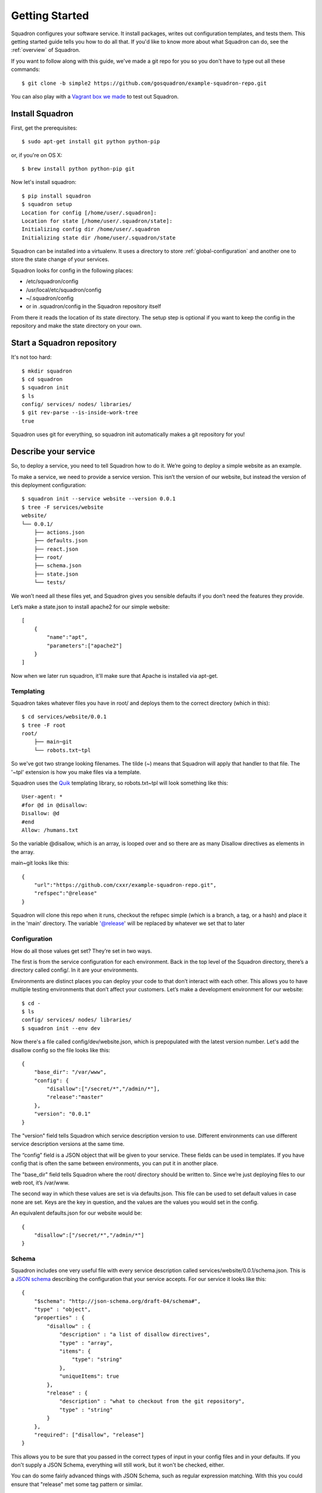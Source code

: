 .. _getstarted:

Getting Started
===============

Squadron configures your software service. It install packages, writes out 
configuration templates, and tests them. This getting started guide tells you
how to do all that. If you'd like to know more about what Squadron can do, 
see the :ref:`overview` of Squadron.

If you want to follow along with this guide, we've made a git repo for you so
you don't have to type out all these commands::

    $ git clone -b simple2 https://github.com/gosquadron/example-squadron-repo.git

You can also play with a `Vagrant box we made 
<https://dl.dropboxusercontent.com/u/10188833/squadron-0.4.1-i686.box>`_
to test out Squadron.

Install Squadron
----------------

First, get the prerequisites::

    $ sudo apt-get install git python python-pip

or, if you're on OS X::

    $ brew install python python-pip git

Now let's install squadron::

    $ pip install squadron
    $ squadron setup
    Location for config [/home/user/.squadron]: 
    Location for state [/home/user/.squadron/state]: 
    Initializing config dir /home/user/.squadron
    Initializing state dir /home/user/.squadron/state

Squadron can be installed into a virtualenv. It uses a directory to store 
:ref:`global-configuration` and another one to store the state change of your 
services. 

Squadron looks for config in the following places:

* /etc/squadron/config
* /usr/local/etc/squadron/config
* ~/.squadron/config
* or in .squadron/config in the Squadron repository itself

From there it reads the location of its state directory. The setup step is
optional if you want to keep the config in the repository and make the state
directory on your own.

Start a Squadron repository
---------------------------

It's not too hard::

    $ mkdir squadron
    $ cd squadron
    $ squadron init
    $ ls
    config/ services/ nodes/ libraries/
    $ git rev-parse --is-inside-work-tree
    true

Squadron uses git for everything, so squadron init automatically makes a git repository for you!

Describe your service
---------------------

So, to deploy a service, you need to tell Squadron how to do it. We’re going to
deploy a simple website as an example.

To make a service, we need to provide a service version. This isn’t the version
of our website, but instead the version of this deployment configuration::

    $ squadron init --service website --version 0.0.1
    $ tree -F services/website
    website/
    └── 0.0.1/
        ├── actions.json
        ├── defaults.json
        ├── react.json
        ├── root/
        ├── schema.json
        ├── state.json
        └── tests/

We won’t need all these files yet, and Squadron gives you sensible defaults if you don’t need the features they provide.

Let’s make a state.json to install apache2 for our simple website::

    [ 
        {
            "name":"apt", 
            "parameters":["apache2"]
        }
    ]

Now when we later run squadron, it'll make sure that Apache is installed via
apt-get.

Templating
^^^^^^^^^^
Squadron takes whatever files you have in root/ and deploys them to the correct directory (which in this)::

    $ cd services/website/0.0.1
    $ tree -F root
    root/
        ├── main~git
        └── robots.txt~tpl

So we've got two strange looking filenames. The tilde (~) means that Squadron
will apply that handler to that file. The '~tpl' extension is how you make
files via a template.

Squadron uses the `Quik <http://quik.readthedocs.org/en/latest/>`_ templating library, so robots.txt~tpl will look
something like this::

    User-agent: *
    #for @d in @disallow:
    Disallow: @d
    #end
    Allow: /humans.txt

So the variable @disallow, which is an array, is looped over and so there are
as many Disallow directives as elements in the array.

main~git looks like this::

    {
        "url":"https://github.com/cxxr/example-squadron-repo.git",
        "refspec":"@release"
    }

Squadron will clone this repo when it runs, checkout the refspec simple (which
is a branch, a tag, or a hash) and place it in the 'main' directory. The
variable '@release' will be replaced by whatever we set that to later

Configuration
^^^^^^^^^^^^^

How do all those values get set? They’re set in two ways.

The first is from the service configuration for each environment. Back in the top level of the Squadron directory, there’s a directory called config/. In it are your environments.

Environments are distinct places you can deploy your code to that don’t interact with each other. This allows you to have multiple testing environments that don’t affect your customers. Let’s make a development environment for our website::

    $ cd -
    $ ls
    config/ services/ nodes/ libraries/
    $ squadron init --env dev

Now there's a file called config/dev/website.json, which is prepopulated with
the latest version number. Let's add the disallow config so the file looks like
this::

    {
        "base_dir": "/var/www",
        "config": {
            "disallow":["/secret/*","/admin/*"],
            "release":"master"
        },
        "version": "0.0.1"
    }

The "version" field tells Squadron which service description version to use. Different environments can use different service description versions at the same time.

The “config” field is a JSON object that will be given to your service. These fields can be used in templates. If you have config that is often the same between environments, you can put it in another place.

The "base_dir" field tells Squadron where the root/ directory should be written to. Since we’re just deploying files to our web root, it’s /var/www.

The second way in which these values are set is via defaults.json. This file
can be used to set default values in case none are set. Keys are the key in
question, and the values are the values you would set in the config.

An equivalent defaults.json for our website would be::
    
    {
        "disallow":["/secret/*","/admin/*"]
    }

Schema
^^^^^^
Squadron includes one very useful file with every service description called services/website/0.0.1/schema.json. This is a `JSON schema`_ describing the configuration that your service accepts. For our service it looks like this::

    {
        "$schema": "http://json-schema.org/draft-04/schema#",
        "type" : "object",
        "properties" : {
            "disallow" : {
                "description" : "a list of disallow directives",
                "type" : "array",
                "items": {
                    "type": "string"
                },
                "uniqueItems": true
            },
            "release" : {
                "description" : "what to checkout from the git repository",
                "type" : "string"
            }
        },
        "required": ["disallow", "release"]
    }

This allows you to be sure that you passed in the correct types of input in your config files and in your defaults. If you don't supply a JSON Schema, everything will still work, but it won't be checked, either.

You can do some fairly advanced things with JSON Schema, such as regular
expression matching. With this you could ensure that "release" met some tag
pattern or similar.

.. _JSON Schema: http://json-schema.org/

Nodes
-----

Now, how can you make sure that each node which runs Squadron runs the correct stuff? That the database node doesn’t install Apache? Enter the nodes directory::

    $ ls
    config/ services/ nodes/ libraries/
    $ cd nodes

This directory should have in it exact domain name matches (FQDN, to be precise) of the machine, or you can use glob style matching with percent (%) being the glob marker, instead of the usual asterisk (*). Files would look like these::

    $ ls
    dev-01.nyc.example.com # Only matches the machine with that name
    dev-%.example.com      # Matches all dev machines
    %-db%.example.com      # Matches all database machines
    %                      # Matches all machines

Node files look like this::

    $ cat %
    {
        "env":"dev",
        "services":["website"]
    }

Any node will run website in the dev environment unless overridden by another,
more specific node file. All node files that match are sorted by length
ascending, and applied in that order.

Testing your changes locally
----------------------------

We want to make sure that our configuration works as expected. Squadron allows you to see the result of your configuration before even touching a remote server.

Here we will pretend that we are the machine mywebserver.com and see the results locally without modifying our system::

    $ squadron check
    Staging directory: /tmp/squadron-s70Rjh
    Would process apache2 through apt
    Dry run changes
    ===============
    Paths changed:

    New paths:
        website/robots.txt
        website/main/LICENSE
        website/main/README.md
        website/main/index.html

    $ tree -F /tmp/squadron-s70Rjh
    /tmp/squadron-s70Rjh
    `-- website/
        |-- main/
        |   |-- index.html
        |   |-- LICENSE
        |   `-- README.md
        `-- robots.txt

Our template was applied as well::

    $ cat /tmp/squadron-s70Rjh/website/robots.txt
    User-agent: *

    Disallow: /secret/*

    Disallow: /admin/*
    Allow: /humans.txt


Deploying your changes (locally)
--------------------------------

Now, if the machine you're developing on is the machine you'd like to set up
your website on (which is unlikely), you can just apply your changes::

    $ sudo squadron apply
    Staging directory: /var/squadron/tmp/sq-0
    Processing apache2 through apt
    Applying changes
    Successfully deployed to /var/squadron/tmp/sq-0
    ===============
    Paths changed:

    New paths:
        website/main/README.md
        website/robots.txt
        website/main/index.html
        website/main/LICENSE

And you can see that this won't work twice in a row, as nothing has changed::

    $ sudo squadron apply
    Staging directory: /var/squadron/tmp/sq-1
    Processing apache2 through apt
    Nothing changed.

Notice how the staging directory was increased by one. This lets you have
several staged (but not deployed) versions in case of test or deployment 
failures. This is also how auto-rollback works.

Running squadron check produces similar results::

    $ squadron check
    Staging directory: /tmp/squadron-H1Vym2
    Would process apache2 through apt
    Nothing changed.

Deploying your changes (remotely)
---------------------------------

Squadron will work regardless of how you get your files to your remote servers.
If you SCP them over each time and then run squadron apply, it'll work, but
that's not very convenient. 

The standard way is polling the git repository.

You'll need a git server and then the squadron daemon running on your web server.

Set up git::

    $ git remote origin add your_origin
    $ git add files you changed
    $ git commit # automatically runs squadron check for you!
    $ git push # deploys!

Then set up the daemon::

    $ squadron daemon

It’s really that easy. Any node running the Squadron daemon will pull down your changes over the next 30 seconds.

You can configure the poll interval and logging for the daemon using the system
config file described in :ref:`global-configuration`.

More environments
-----------------

Now that you've tested your website in your development environment, it's time for it to go to production::

    $ squadron init --env prod --copyfrom dev
    Initialized environment prod copied from dev

This is another way to initialize environments. It copies all the config from the dev environment to the prod environment. Now we have this in `config`::

    $ tree -F config
    config/
    |-- dev
    |   `-- website.json
    `-- prod
        `-- website.json
    $ diff -u config/dev/website.json config/prod/website.json
    $

No differences because they're the same!

Let's change our nodes so that nodes can choose to be dev or production::

    $ cd nodes
    $ mv % dev%
    $ cat > prod%
    {                     
        "env":"prod",      
        "services":["website"]
    }

Any node whose name begins with dev will get the dev environment, while any node that begins with prod will get the prod environment. This allows you to test your changes before making them live.
